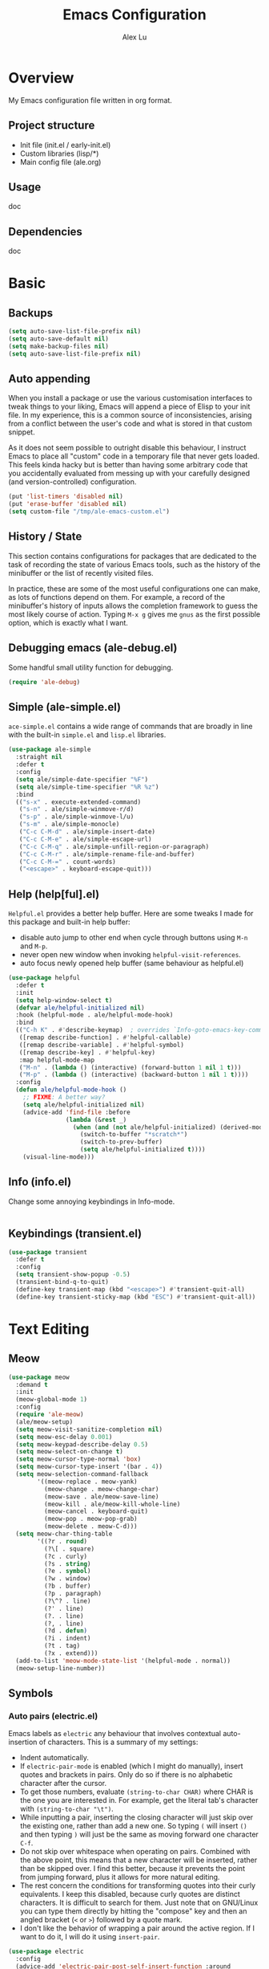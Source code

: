 #+TITLE: Emacs Configuration
#+AUTHOR: Alex Lu
#+EMAIL: alexluigit@gmail.com

* Overview

My Emacs configuration file written in org format.

** Project structure

- Init file (init.el / early-init.el)
- Custom libraries (lisp/*)
- Main config file (ale.org)

** Usage

doc

** Dependencies

doc

* Basic
** Backups

#+begin_src emacs-lisp
(setq auto-save-list-file-prefix nil)
(setq auto-save-default nil)
(setq make-backup-files nil)
(setq auto-save-list-file-prefix nil)
#+end_src

** Auto appending

When you install a package or use the various customisation interfaces to tweak
things to your liking, Emacs will append a piece of Elisp to your init file. In
my experience, this is a common source of inconsistencies, arising from a
conflict between the user's code and what is stored in that custom snippet.

As it does not seem possible to outright disable this behaviour, I instruct
Emacs to place all "custom" code in a temporary file that never gets
loaded. This feels kinda hacky but is better than having some arbitrary code
that you accidentally evaluated from messing up with your carefully designed
(and version-controlled) configuration.

#+begin_src emacs-lisp
(put 'list-timers 'disabled nil)
(put 'erase-buffer 'disabled nil)
(setq custom-file "/tmp/ale-emacs-custom.el")
#+end_src

** History / State

This section contains configurations for packages that are dedicated to
the task of recording the state of various Emacs tools, such as the
history of the minibuffer or the list of recently visited files.

In practice, these are some of the most useful configurations one can
make, as lots of functions depend on them. For example, a record of the
minibuffer's history of inputs allows the completion framework to guess
the most likely course of action. Typing =M-x g= gives me =gnus= as the
first possible option, which is exactly what I want.

** Debugging emacs (ale-debug.el)

Some handful small utility function for debugging.

#+begin_src emacs-lisp
(require 'ale-debug)
#+end_src

** Simple (ale-simple.el)

=ace-simple.el= contains a wide range of commands that are broadly in line with the built-in =simple.el= and =lisp.el= libraries.

#+begin_src emacs-lisp
(use-package ale-simple
  :straight nil
  :defer t
  :config
  (setq ale/simple-date-specifier "%F")
  (setq ale/simple-time-specifier "%R %z")
  :bind
  (("s-x" . execute-extended-command)
   ("s-n" . ale/simple-winmove-r/d)
   ("s-p" . ale/simple-winmove-l/u)
   ("s-m" . ale/simple-monocle)
   ("C-c C-M-d" . ale/simple-insert-date)
   ("C-c C-M-e" . ale/simple-escape-url)
   ("C-c C-M-q" . ale/simple-unfill-region-or-paragraph)
   ("C-c C-M-r" . ale/simple-rename-file-and-buffer)
   ("C-c C-M-=" . count-words)
   ("<escape>" . keyboard-escape-quit)))
#+end_src

** Help (help[ful].el)

=Helpful.el= provides a better help buffer. Here are some tweaks I made for this
package and built-in help buffer:

- disable auto jump to other end when cycle through buttons using =M-n= and =M-p=.
- never open new window when invoking =helpful-visit-references=.
- auto focus newly opened help buffer (same behaviour as helpful.el)

#+begin_src emacs-lisp
(use-package helpful
  :defer t
  :init
  (setq help-window-select t)
  (defvar ale/helpful-initialized nil)
  :hook (helpful-mode . ale/helpful-mode-hook)
  :bind
  (("C-h K" . #'describe-keymap)  ; overrides `Info-goto-emacs-key-command-node'
   ([remap describe-function] . #'helpful-callable)
   ([remap describe-variable] . #'helpful-symbol)
   ([remap describe-key] . #'helpful-key)
   :map helpful-mode-map
   ("M-n" . (lambda () (interactive) (forward-button 1 nil 1 t)))
   ("M-p" . (lambda () (interactive) (backward-button 1 nil 1 t))))
  :config
  (defun ale/helpful-mode-hook ()
    ;; FIXME: A better way?
    (setq ale/helpful-initialized nil)
    (advice-add 'find-file :before
                (lambda (&rest _)
                  (when (and (not ale/helpful-initialized) (derived-mode-p 'helpful-mode))
                    (switch-to-buffer "*scratch*")
                    (switch-to-prev-buffer)
                    (setq ale/helpful-initialized t))))
    (visual-line-mode)))
#+end_src

** Info (info.el)

Change some annoying keybindings in Info-mode.

#+begin_src emacs-lisp
#+end_src

** Keybindings (transient.el)

#+begin_src emacs-lisp
(use-package transient
  :defer t
  :config
  (setq transient-show-popup -0.5)
  (transient-bind-q-to-quit)
  (define-key transient-map (kbd "<escape>") #'transient-quit-all)
  (define-key transient-sticky-map (kbd "ESC") #'transient-quit-all))
#+end_src

* Text Editing
** Meow

#+begin_src emacs-lisp
(use-package meow
  :demand t
  :init
  (meow-global-mode 1)
  :config
  (require 'ale-meow)
  (ale/meow-setup)
  (setq meow-visit-sanitize-completion nil)
  (setq meow-esc-delay 0.001)
  (setq meow-keypad-describe-delay 0.5)
  (setq meow-select-on-change t)
  (setq meow-cursor-type-normal 'box)
  (setq meow-cursor-type-insert '(bar . 4))
  (setq meow-selection-command-fallback
        '((meow-replace . meow-yank)
          (meow-change . meow-change-char)
          (meow-save . ale/meow-save-line)
          (meow-kill . ale/meow-kill-whole-line)
          (meow-cancel . keyboard-quit)
          (meow-pop . meow-pop-grab)
          (meow-delete . meow-C-d)))
  (setq meow-char-thing-table
        '((?r . round)
          (?\[ . square)
          (?c . curly)
          (?s . string)
          (?e . symbol)
          (?w . window)
          (?b . buffer)
          (?p . paragraph)
          (?\^? . line)
          (?' . line)
          (?. . line)
          (?, . line)
          (?d . defun)
          (?i . indent)
          (?t . tag)
          (?x . extend)))
  (add-to-list 'meow-mode-state-list '(helpful-mode . normal))
  (meow-setup-line-number))
#+end_src

** Symbols
*** Auto pairs (electric.el)

Emacs labels as =electric= any behaviour that involves contextual auto-insertion
of characters.  This is a summary of my settings:

- Indent automatically.
- If =electric-pair-mode= is enabled (which I might do manually), insert quotes
  and brackets in pairs.  Only do so if there is no alphabetic character after
  the cursor.
- To get those numbers, evaluate =(string-to-char CHAR)= where CHAR is the one you
  are interested in.  For example, get the literal tab's character with
  =(string-to-char "\t")=.
- While inputting a pair, inserting the closing character will just skip over
  the existing one, rather than add a new one.  So typing =(= will insert =()= and
  then typing =)= will just be the same as moving forward one character =C-f=.
- Do not skip over whitespace when operating on pairs.  Combined with the above
  point, this means that a new character will be inserted, rather than be
  skipped over.  I find this better, because it prevents the point from jumping
  forward, plus it allows for more natural editing.
- The rest concern the conditions for transforming quotes into their curly
  equivalents.  I keep this disabled, because curly quotes are distinct
  characters.  It is difficult to search for them.  Just note that on GNU/Linux
  you can type them directly by hitting the "compose" key and then an angled
  bracket (=<= or =>=) followed by a quote mark.
- I don't like the behavior of wrapping a pair around the active region.  If I
  want to do it, I will do it using =insert-pair=.

#+begin_src emacs-lisp
(use-package electric
  :config
  (advice-add 'electric-pair-post-self-insert-function :around
              (lambda (fn &rest args)
                (let ((mark-active nil))
                  (apply fn args))))
  (setq electric-pair-inhibit-predicate 'electric-pair-conservative-inhibit)
  (setq electric-pair-preserve-balance t)
  (setq electric-pair-pairs
        '((8216 . 8217)
          (8220 . 8221)
          (171 . 187)))
  (setq electric-pair-skip-self 'electric-pair-default-skip-self)
  (setq electric-pair-skip-whitespace nil)
  (setq electric-pair-skip-whitespace-chars '(9 10 32))
  (setq electric-quote-context-sensitive t)
  (setq electric-quote-paragraph t)
  (setq electric-quote-string nil)
  (setq electric-quote-replace-double t)
  (electric-indent-mode 1)
  (electric-pair-mode 1)
  (electric-quote-mode -1))
#+end_src

*** Parentheses (paren.el / rainbow-delimiters.el)

Configure the mode that highlights matching delimiters or parentheses.
I consider this of utmost importance when working with languages such as
elisp.

Summary of what these do:

- Activate the mode upon startup.
- Show the matching delimiter/parenthesis if on screen, else show
  nothing.  It is possible to highlight the expression enclosed by the
  delimiters, by using either =mixed= or =expression=.  The latter always
  highlights the entire balanced expression, while the former will only
  do so if the matching delimiter is off screen.
- =show-paren-when-point-in-periphery= lets you highlight parentheses even
  if the point is in their vicinity.  This means the beginning or end of
  the line, with space in between.  I used that for a long while and it
  server me well.  Now that I have a better understanding of Elisp, I
  disable it.
- Do not highlight a match when the point is on the inside of the
  parenthesis.
- Use rainbow color for delimiters

#+begin_src emacs-lisp
(use-package paren
  :defer t
  :config
  (setq show-paren-style 'parenthesis)
  (setq show-paren-when-point-in-periphery nil)
  (setq show-paren-when-point-inside-paren nil)
  :hook
  (after-init . show-paren-mode))

(use-package rainbow-delimiters
  :hook
  (prog-mode . rainbow-delimiters-mode))
#+end_src

*** COMMENT Pair insert (lisp.el)

#+begin_src emacs-lisp
(use-package lisp
  :straight (:type built-in)
  :init
  (define-prefix-command 'ale/symbol-pair)
  (defun insert-quote () (interactive) (insert-pair nil ?\" ?\"))
  (defun insert-round () (interactive) (insert-pair nil ?\( ?\)))
  (defun insert-keyword () (interactive) (insert-pair nil ?\= ?\=))
  (defun insert-square () (interactive) (insert-pair nil ?\[ ?\]))
  (defun insert-angle () (interactive) (insert-pair nil ?\< ?\>))
  :bind
  ("C-s" . ale/symbol-pair)
  ("C-s '" . insert-pair)
  ("C-s q" . insert-quote)
  ("C-s r" . insert-round)
  ("C-s =" . insert-keyword)
  ("C-s s" . insert-square)
  ("C-s a" . insert-angle)
  ("C-s r" . insert-quote))
#+end_src

*** Pair insert (embrace.el)

#+begin_src emacs-lisp
(use-package embrace
  ;; :config
  
  )
#+end_src

*** Prettify symbols (prog-mode.el)

#+begin_src emacs-lisp
(use-package prog-mode
  :straight nil
  :hook (prog-mode . prettify-symbols-mode)
  :init
  (setq-default prettify-symbols-alist
                '(("lambda" . ?λ)
                  ("<-" . ?←)
                  ("->" . ?→)
                  ("->>" . ?↠)
                  ("=>" . ?⇒)
                  ("/=" . ?≠)
                  ("!=" . ?≠)
                  ("==" . ?≡)
                  ("<=" . ?≤)
                  (">=" . ?≥)
                  ("=<<" . (?= (Br . Bl) ?≪))
                  (">>=" . (?≫ (Br . Bl) ?=))
                  ("<=<" . ?↢)
                  (">=>" . ?↣)))
  (setq prettify-symbols-unprettify-at-point 'right-edge))
#+end_src

** Spelling (ispell.el)

#+begin_src emacs-lisp
(use-package ispell
  :straight (:type built-in)
  :commands ispell-lookup-words
  :init
  (defun ale/ispell-word ()
    "Complete the symbol at point based on entries in the
dictionary."
    (interactive)
    (when-let* ((word (thing-at-point 'symbol t))
                (boundaries (bounds-of-thing-at-point 'symbol))
                (start (car boundaries))
                (end (cdr boundaries))
                (words (ispell-lookup-words word))
                (selection (completing-read "Words: " words)))
      (delete-region start end) (insert selection)))
  :bind ("C-x d" . ale/ispell-word))
#+end_src

** Tabs / indentation

I believe tabs, in the sense of inserting the tab character, are best
suited for indentation.  While spaces are superior at precisely aligning
text.  However, I understand that elisp uses its own approach, which I
do not want to interfere with.  Also, Emacs tends to perform alignments
by mixing tabs with spaces, which /can actually lead to misalignments/
depending on certain variables such as the size of the tab.  As such, I
am disabling tabs by default.

If there ever is a need to use different settings in other modes, we can
customise them via hooks.  This is not an issue I have encountered yet
and am therefore refraining from solving a problem that does not affect
me.

Note that =tab-always-indent= will first do indentation and then try to
complete whatever you have typed in.

#+begin_src emacs-lisp
(setq-default tab-always-indent 'complete)
(setq-default tab-first-completion 'word-or-paren-or-punct) ; Emacs 27
(setq-default tab-width 2)
(setq-default indent-tabs-mode nil)
#+end_src

** Search / Replace
*** Regular expressions (re-builder.el)

To learn more about regular expressions, read the relevant pages in
the official manual.  Assuming you have this installed properly on
your system, run =C-h r i regexp= to get to the starting chapter.

Emacs offers a built-in package for practising regular expressions.
By default, =re-builder= uses Emacs-style escape notation, in the form
of double backslashes.  You can switch between the various styles by
using =C-c TAB= inside of the regexp builder's buffer.  I choose to keep
this style as the default.  Other options are =string= and =rx=.

#+begin_src emacs-lisp
(use-package re-builder
  :defer t
  :config
  (setq reb-re-syntax 'read))
#+end_src

*** Writable grep (wgrep.el)

With =wgrep= we can directly edit the results of a =grep= and save the
changes to all affected buffers.  In principle, this is the same as what
the built-in =occur= offers.  We can use it to operate on a list of
matches by leveraging the full power of Emacs' editing capabilities
(e.g. keyboard macros, query and replace a regexp...).

#+begin_src emacs-lisp
(use-package wgrep
  :config
  (setq wgrep-auto-save-buffer t)
  (setq wgrep-change-readonly-file t)
  :bind
  (:map wgrep-mode-map
        ("M-n" . next-error-no-select)
        ("M-p" . previous-error-no-select)))
#+end_src

*** Interactive query replace (anzu.el)

#+begin_src emacs-lisp
(use-package anzu
  :init (global-anzu-mode +1))
#+end_src

*** Cross-references (xref.el)

Xref provides helpful commands for code navigation and discovery, such
as =xref-find-definitions= (=M-.=) and its counterpart =xref-pop-marker-stack=
(=M-,=).  It is a library that gets used by a variety of tools, including
=project.el= (see [[#h:7862f39e-aed0-4d02-9f1e-60c4601a9734][Projects (project.el and ale/project.el)]]).

#+begin_src emacs-lisp
(use-package xref
  :defer t
  :config
  ;; All those have been changed for Emacs 28
  (setq xref-show-definitions-function #'xref-show-definitions-completing-read)
  (setq xref-show-xrefs-function #'xref-show-definitions-completing-read)
  (setq xref-file-name-display 'project-relative)
  (setq xref-search-program 'ripgrep))
#+end_src

*** Ripgrep (deadgrep.el)

#+begin_src emacs-lisp
(use-package deadgrep
  :bind ("s-r" . deadgrep))
#+end_src

** Lines
*** Fill-column (visual-fill-column.el)

#+begin_src emacs-lisp
(use-package visual-fill-column)
#+end_src

*** Paragragh (ale-fill.el)

The =ace-fill.el= library (reproduced below) is a tiny wrapper around
some Emacs settings and modes that are scrattered around several files,
which control (i) how paragraphs or comments in programming modes should
be wrapped to a given column count, and (ii) what constitutes a
sentence.  I put them all together here to make things easier to track.
- With regard to paragraphs, I find that a double space is the best way
  to delimit sentences in source form, where a monospaced typeface is
  customary.  There is no worry that this will be shown on a website or
  rendered version of a document, because processors know how to handle
  spacing.  We do this to make phrases easier to tell apart, but also to
  render unambiguous commands like =forward-sentence=.
- =ale/fill-fill-mode= sets my desired default column width for all
  buffers, while it applies another value for programming modes (in case
  there is a need to control the two cases separately).  Those values
  are stored in the variables =ale/fill-default-column= and
  =ale/fill-prog-mode-column= respectively.  My minor mode also enables
  =auto-fill-mode= in =text-mode= and =prog-mode= buffers through the
  appropriate hooks.  Disabling =ale/fill-fill-mode= will remove all
  those customisations.

#+begin_src emacs-lisp
(use-package ale-fill
  :straight nil
  :init
  (setq-default truncate-lines t)
  :config
  (setq ale/fill-default-column 80)
  (setq ale/fill-prog-mode-column 80)  ; Set this to another value if you want
  (setq sentence-end-double-space t)
  (setq sentence-end-without-period nil)
  (setq colon-double-space nil)
  (setq use-hard-newlines nil)
  (setq adaptive-fill-mode t)
  (ale/fill-fill-mode 1))
#+end_src

** Jump list (better-jumper.el)

#+begin_src emacs-lisp
(use-package better-jumper
  :config
  (better-jumper-mode +1)
  (defvar ale/better-jumper-cmd-alist
    '(meow-next
      meow-prev
      meow-visit
      meow-page-up
      meow-page-down
      meow-search
      consult-outline
      consult-line
      consult-project-imenu
      er/expand-region)
    "A list of file, adviced function, and advice function.")
  (defun ale/better-jumper-advice (fn &rest args)
    (let ((old-pos (point)))
      (apply fn args)
      (when (> (abs (- (line-number-at-pos old-pos) (line-number-at-pos (point)))) 1)
        (better-jumper-set-jump old-pos))))
  (dolist (sym ale/better-jumper-cmd-alist)
    (advice-add sym :around 'ale/better-jumper-advice)))
#+end_src

* Interface

General interface section including fontfale/icon/etc function
definition.

** GUI / Frame

Change some default frame configuration to my liking.

*** Terminal key fix

For historical reason, terminal can not tell the difference between some key
storkes. For example, =C-i= and =Tab=, =C-m= and =Return=, etc. By default, emacs follow
this convention, but it doesn't mean emacs are not able to tell the
difference. To change this behaviour, we can use =input-decode-map= to give, for
example, =C-m= different meaning.

#+begin_src emacs-lisp
(defun ale/key-fix (&optional frame)
  "To distinguish C-m from RET."
  (with-selected-frame (or frame (selected-frame))
    (when window-system
      (define-key input-decode-map [?\C-i] [C-i]))))
(add-hook 'after-make-frame-functions #'ale/key-fix)
#+end_src

*** Fringe-mode

#+begin_src emacs-lisp
(add-to-list 'default-frame-alist '(internal-border-width . 30))
(fringe-mode 1)
#+end_src

*** Window divider

This is a built-in mode that draws vertical window borders in a slightly
different way than the default, which I find more consistent.  Only
using it because of that, though it can also adjust the size of the
# borders as well as their placement.

#+begin_src emacs-lisp
(setq window-divider-default-right-width 10)
(setq window-divider-default-places 'right-only)
(add-hook 'after-init-hook #'window-divider-mode)
#+end_src

** Theme & icons

#+begin_src emacs-lisp
(use-package kaolin-themes
  :config
  (load-theme 'kaolin-dark t))

(use-package all-the-icons
  :defer t)
#+end_src

** Better modeline (doom-modeline.el)

#+begin_src emacs-lisp
(use-package doom-modeline
  :config
  (doom-modeline-mode t)
  (column-number-mode)
  (setq doom-modeline-height 30)
  (setq doom-modeline-major-mode-icon t))
#+end_src

** Fontface (ale-font.el)

#+begin_src emacs-lisp
(use-package ale-fonts
  :straight nil
  :config
  (setq ale/font-size 140)
  (setq ale/zh-font-size 31)
  (setq ale/default-fonts '("Victor Mono" "Microsoft Yahei" "STHeiti"))
  (setq ale/fixed-fonts '("Victor Mono" "Fira Code Retina"))
  (setq ale/variable-fonts '("Iosevka SS04" "Victor Mono" "Fira Code Retina"))
  (setq ale/zh-fonts '("Sarasa Mono SC" "PingFang SC" "Microsoft Yahei"))
  (setq ale/org-fonts '("Iosevka SS04" "ETBembo" "Fira Code Retina"))
  (setq ale/zh-font-scale 1))
#+end_src

** Line Number

#+begin_src emacs-lisp
(use-package display-line-numbers
  :straight nil
  :init
  (global-display-line-numbers-mode t)
  :hook
  ((nov-mode eshell-mode dired-mode) . (lambda () (display-line-numbers-mode 0))))
#+end_src

** Scrolling behaviour

By default, page scrolling should keep the point at the same visual
position, rather than force it to the top or bottom of the viewport.
This eliminates the friction of guessing where the point has warped to.

As for per-line scrolling, I dislike the default behaviour of visually
re-centring the point: it is too aggressive as a standard mode of
interaction.  With the following =setq-default=, the point will stay at
the top/bottom of the screen while moving in that direction (use =C-l= to
reposition it).

#+begin_src emacs-lisp
(setq-default scroll-preserve-screen-position t)
(setq-default scroll-conservatively 1) ; affects `scroll-step'
(setq-default auto-window-vscroll nil)
(setq-default scroll-margin 0)
#+end_src

* Minibuffer Completion

The optimal way of using Emacs is through searching and narrowing
selection candidates.  Spend less time worrying about where things are
on the screen and more on how fast you can bring them into focus.  This
is, of course, a matter of realigning priorities, as we still wish to
control every aspect of the interface.

** Minibuffer (minibuffer.el & ale-minibuffer.el)

#+begin_src emacs-lisp
(use-package minibuffer
  :straight (:type built-in)
  :config
  (require 'ale-minibuffer)
  (setq completion-styles '(orderless flex)) ; Handle it to `orderless.el'
  (setq completion-category-defaults nil)
  (setq completion-cycle-threshold 3)
  (setq completion-flex-nospace nil)
  (setq completion-pcm-complete-word-inserts-delimiters t)
  (setq completion-pcm-word-delimiters "-_./:| ")
  (setq completion-show-help nil)
  (setq completion-auto-help nil)
  (setq completion-ignore-case t)
  (setq-default case-fold-search t)   ; For general regexp
  (setq read-buffer-completion-ignore-case t)
  (setq read-file-name-completion-ignore-case t)
  (setq enable-recursive-minibuffers t)
  (setq read-answer-short t)
  (setq resize-mini-windows 'grow-only)
  (setq minibuffer-eldef-shorten-default t)
  (setq echo-keystrokes 0.25)           ; from the C source code
  (file-name-shadow-mode 1)
  (minibuffer-depth-indicate-mode 1)
  (minibuffer-electric-default-mode 1))
#+end_src

** Incremental narrowing (vertico.el)

A minimalistic completion UI.

#+begin_src emacs-lisp
(use-package vertico
  :defer t
  :init
  (vertico-mode 1)
  (set-face-attribute 'vertico-current nil :inherit 'ale/pulse-line))
#+end_src

** Completion style (orderless.el)

#+begin_src emacs-lisp
(use-package orderless
  :config
  (require 'ale-orderless)
  (setq orderless-component-separator " +")
  (setq orderless-matching-styles
        '(ale/pinyin-build-regexp-string
          orderless-strict-leading-initialism
          orderless-prefixes
          orderless-regexp
          orderless-literal))
  (setq orderless-style-dispatchers
        '(ale/orderless-literal-dispatcher
          ale/orderless-initialism-dispatcher
          ale/orderless-pinyin-dispatcher))
  (define-key minibuffer-local-completion-map "SPC" nil))
#+end_src

** Completion hint (marginalia.el)

This is a utility jointly developed by Daniel Mendler and Omar Antolín
Camarena that provides annotations to completion candidates.  It is
meant to be framework-agnostic, so it works with Selectrum, Icomplete
vertical, and Embark (since 2020-12-20, the latter has become my choice
for visualising the standard completion framework's output

#+begin_src emacs-lisp
(use-package marginalia
  :after minibuffer
  :config
  (setq marginalia-annotators
	      '(marginalia-annotators-heavy
	        marginalia-annotators-light))
  (marginalia-mode))
#+end_src

** Minibuffer commands (consult.el)

#+begin_src emacs-lisp
(use-package consult
  :init
  (setq register-preview-delay 0.2)
  (setq register-preview-function #'consult-register-format)
  (advice-add #'register-preview :override #'consult-register-window)
  (setq xref-show-xrefs-function #'consult-xref
        xref-show-definitions-function #'consult-xref)
  :bind
  ("M-s s" . consult-grep)
  ("M-s k" . consult-keep-lines)
  ("M-s f" . consult-focus-lines)
  ("M-s i" . consult-imenu)
  ("M-s I" . consult-project-imenu)
  ("M-s r" . consult-register)
  ("M-s y" . consult-yank)
  ("M-s m" . consult-minor-mode-menu)
  ("M-s c" . consult-complex-command)
  ("M-s C" . consult-mode-command)
  :config
  (setq consult-line-numbers-widen t)
  (setq completion-in-region-function #'consult-completion-in-region)
  (setq consult-async-min-input 3)
  (setq consult-async-input-debounce 0.5)
  (setq consult-async-input-throttle 0.8)
  (setq consult-narrow-key ">"))

(use-package ale-consult
  :straight nil
  :config
  (setq ale/consult-command-centre-list
        '(consult-line
          consult-mark
          consult-outline
          consult-project-imenu))
  (setq ale/consult-command-top-list '())
  (ale/consult-set-up-hooks-mode 1))
#+end_src

** Minibuffer actions (embark.el)

#+begin_src emacs-lisp
(use-package embark
  :bind
  (("C-." . embark-act)
   :map minibuffer-local-map ("C-." . embark-act) ("C-," . embark-become)
   :map embark-collect-mode-map ("C-." . embark-act))
  :config
  (setq embark-collect-initial-view-alist
	      '((file . list)
	        (buffer . list)
	        (symbol . list)
	        (line . list)
	        (xref-location . list)
	        (kill-ring . zebra)
	        (t . list)))
  (setq embark-quit-after-action t)
  (setq embark-key-action-separator (propertize " · " 'face 'shadow))
  (setq embark-action-indicator
	      (let ((act (propertize "Act" 'face 'success)))
	        (cons act (concat act " on '%s'"))))
  (setq embark-become-indicator (propertize "Become" 'face 'warning)))

(use-package ale-embark
  :straight nil
  :after embark
  :config
  (ale/embark-extras-keymaps 1))
#+end_src

* Viewports

I believe that Emacs's true power lies in its buffer management rather
than its multiplexing.  The latter becomes inefficient at scale, since
it tries to emulate the limitations of the real world, namely, the
placement of things on a desk.

By leveraging the power of the computer, we can use search methods to
easily reach any item.  There is no need to remain confined to the idea
of a finite space (screen real estate) that needs to be carefully
managed.

That granted, Emacs' multiplexing can be turned into a powerhouse as
well, covering everything from window placement rules, to the recording
of history and layouts, as well as directional or direct window
navigation.

** Window rules (window.el)

The =display-buffer-alist= is intended as a rule-set for controlling the
display of windows.  The objective is to create a more intuitive
workflow where targeted buffer groups or types are always shown in a
given location, on the premise that predictability improves usability.

For each buffer action in =display-buffer-alist= we can define several
functions for selecting the appropriate window.  These are executed in
sequence, but my usage thus far suggests that a simpler method is just
as effective for my case.

#+begin_src emacs-lisp
(use-package window
  :straight nil
  :bind ("s-i" . next-buffer) ("s-o" . previous-buffer)
  :config
  (setq display-buffer-alist
	      `(("\\*\\(Flymake\\|Messages\\|Backtrace\\|Warnings\\|Compile-Log\\|Custom\\)\\*"
	         (display-buffer-in-side-window)
	         (window-height . 0.3)
	         (side . bottom))
	        ("^\\*?\\(Help\\|helpful\\|magit:\\).*"
	         (display-buffer-in-side-window)
	         (window-width . 0.4)
	         (side . right))
	        ("\\*\\vc-\\(incoming\\|outgoing\\|Output\\|Register Preview\\).*"
	         (display-buffer-at-bottom))))
  (setq window-combination-resize t)
  (setq even-window-sizes 'height-only)
  (setq window-sides-vertical nil)
  (setq switch-to-buffer-in-dedicated-window 'pop)
  ;; Disable window close when calling 'keyboard-escape-quit'
  (defadvice keyboard-escape-quit (around keep-windows activate)
    (let ((buffer-quit-function (lambda () ()))) ad-do-it)))
#+end_src

** Index based window motions (ace-window.el)

#+begin_src emacs-lisp
(use-package ace-window
  :defer t)
#+end_src

** Window position (transpose-frame.el)

The =transpose-frame= library defines a set of commands for shifting the
layout of Emacs windows.  Rather than me describing how these work, I
strongly encourage you to read the "Commentary" section in the source
code.  Do it with =M-x find-library transpose-frame=.

#+begin_src emacs-lisp
(use-package transpose-frame :defer t)
#+end_src

** Directional window motions (windmove.el)

Windmove is also built into Emacs.  It provides functions for selecting
a window in any of the cardinal directions.  A decent addition to the
simpler =other-window= command (=C-x o= by default).

The =windmove-create-window= specifies what should happen when trying to
move past the edge of the frame.  The idea with this is to allow it to
create a new window with the contents of the current buffer.  I tried it
for a while but felt that the times it would interfere with my layout
where more than those it would actually speed up my workflow.

#+begin_src emacs-lisp
(use-package windmove
  :straight (:type built-in)
  :config
  (setq windmove-create-window nil))
#+end_src

** Tabs (ale-tab.el)

The =tab-bar= library, is best understood as the equivalent of "virtual desktops",
as these are used in most desktop environments or window managers. You can, for
example, have your current project on tab (workspace) 1, your email and news
reader on 2, music on 3, and so on.  Of course, this can also be achieved by
using separate frames for each of these, though I generally prefer working in a
single frame (plus you can define a window configuration or frameset in a
register).

For me tabs are useful as groups of buffers in a given window
configuration.  I do not want a persistent bar with buttons that
introduces extra visual clutter.  Switching to tabs is done through
completion, specifically =ale/tab-select-tab-dwim=.

All settings I configure here are meant to work in accordance with this
abstract conception of "tabs are work spaces".  Here are the main key
chords for =tab-bar= (they will all work properly if you keep the mode
active):

| Key     | Description                    |
|---------+--------------------------------|
| C-x t b | Open a buffer in a new tab     |
| C-x t d | Open a directory in a new tab  |
| C-x t f | Open a file in a new tab       |
| C-x t 0 | Close current tab              |
| C-x t 1 | Close all other tabs           |
| C-x t 2 | Open current buffer in new tab |

To keeps the overall aesthetics minimalist, I explicitly disable the
presentation of the tab bar, even though I still use its functionality.  The
problem with such a configuration is that we lose context: it is no longer
possible to determine the number of open tabs nor understand the position of the
current one in the list.

This is where Fritz Grabo's =tab-bar-echo-area.el= enters the fray: it
prints a message in the echo area showing the tab list, while it
highlights the current item.  So we can retain both our minimalism and
the contextuality a bar offers.  Simple, yet super effective!

These are consistent with the standard commands for handling windows and
accessing buffers/files in the "other window" (the =C-x 4 KEY= pattern).
There is also a command for giving a name to the current tab, accessed
via =C-x t r=, though I find I do not use it.

#+begin_src emacs-lisp
(use-package tab-bar
  :config
  (setq tab-bar-tab-choice "NewTab")
  (setq tab-bar-new-button-show nil)
  (setq tab-bar-close-button-show nil)
  (setq tab-bar-close-last-tab-choice 'tab-bar-mode-disable)
  (setq tab-bar-close-tab-select 'recent)
  (setq tab-bar-new-tab-choice t)
  (setq tab-bar-new-tab-to 'right)
  (setq tab-bar-position nil)
  (setq tab-bar-show nil)
  (setq tab-bar-tab-hints nil)
  (setq tab-bar-tab-name-function 'tab-bar-tab-name-all)
  (tab-bar-mode -1)
  (tab-bar-history-mode -1)
  (custom-set-faces
   '(tab-bar ((t (:inherit nil :height 1.1))))
   '(tab-bar-tab ((t (:inherit tab-bar :underline nil :weight bold))))
   '(tab-bar-tab-inactive ((t (:inherit tab-bar :weight normal :height 1.0))))))

(use-package ale-tab
  :straight nil
  :bind
  ("C-x t h" . ale/tab-tab-bar-toggle)
  ("C-x t t" . ale/tab-select-tab-dwim))

(use-package tab-bar-echo-area
  :config
  (tab-bar-echo-area-mode 1))
#+end_src

** Buffer list (ibuffer.el)

=ibuffer.el= ships with Emacs and it provides a drop-in replacement for
=list-buffers=.  Compared to its counterpart, it allows for granular
control over the buffer list and is more powerful overall.

#+begin_src emacs-lisp
(use-package ibuffer
  :bind
  (:map ibuffer-mode-map
        ("* f" . ibuffer-mark-by-file-name-regexp)
        ("* g" . ibuffer-mark-by-content-regexp)
        ("* n" . ibuffer-mark-by-name-regexp)
        ("s n" . ibuffer-do-sort-by-alphabetic)
        ("/ g" . ibuffer-filter-by-content))
  :config
  (setq ibuffer-expert t)
  (setq ibuffer-display-summary nil)
  (setq ibuffer-use-other-window nil)
  (setq ibuffer-show-empty-filter-groups nil)
  (setq ibuffer-movement-cycle nil)
  (setq ibuffer-default-sorting-mode 'filename/process)
  (setq ibuffer-use-header-line t)
  (setq ibuffer-default-shrink-to-minimum-size nil)
  (setq ibuffer-formats
        '((mark modified read-only locked " "
                (name 30 30 :left :elide)
                " "
                (size 9 -1 :right)
                " "
                (mode 16 16 :left :elide)
                " " filename-and-process)
          (mark " " (name 16 -1) " " filename)))
  (setq ibuffer-saved-filter-groups nil)
  (setq ibuffer-old-time 48)
  (add-hook 'ibuffer-mode-hook (lambda () (interactive) (hl-line-mode) (ibuffer-update 0))))
#+end_src

* Major modes
** Org mode

Org mode setup.

*** Org (org.el)

#+begin_src emacs-lisp
(use-package org
  :defer t
  :straight nil
  :hook
  (org-mode . ale/font-org-setup)
  (org-tab-first . org-end-of-line)
  :config
  (setq org-adapt-indentation nil)
  (setq org-hide-leading-stars t)
  (setq org-startup-folded t)
  (setq org-confirm-babel-evaluate nil)
  (setq org-ellipsis " ▾")
  (setq org-hide-emphasis-markers t)
  (setq org-agenda-start-with-log-mode t)
  (setq org-log-done 'time)
  (setq org-log-into-drawer t)
  (org-babel-do-load-languages
   'org-babel-load-languages
   '((emacs-lisp . t)
     (python . t)
     (haskell . t)))
  :bind
  (:map org-mode-map
        ("C-c S-l" . org-toggle-link-display)
        ("C-c C-S-l" . org-insert-last-stored-link)))
#+end_src

*** Source block (org-src.el)

#+begin_src emacs-lisp
(use-package org-src
  :after org
  :straight (:type built-in)
  :config
  (push '("conf-unix" . conf-unix) org-src-lang-modes)
  (setq org-edit-src-content-indentation 0)
  (setq org-src-window-setup 'split-window-right))

(use-package org-tempo ; this is needed as of Org 9.2
  :after org
  :straight (:type built-in)
  :config
  (add-to-list 'org-structure-template-alist '("sh" . "src shell"))
  (add-to-list 'org-structure-template-alist '("el" . "src emacs-lisp"))
  (add-to-list 'org-structure-template-alist '("hk" . "src haskell"))
  (add-to-list 'org-structure-template-alist '("py" . "src python")))
#+end_src

*** Bullet (org-superstar.el)

#+begin_src emacs-lisp
(use-package org-superstar
  :defer t
  :config
  (setq org-superstar-item-bullet-alist '((?* . ?•) (?+ . ?+) (?- . ?•)))
  (setq org-superstar-remove-leading-stars t)
  (setq org-superstar-headline-bullets-list '("◉" "○" "●" "○" "●" "○" "●"))
  :hook
  (org-mode . org-superstar-mode))
#+end_src

*** Habit (org-habit.el)

#+begin_src emacs-lisp
(use-package org-habit
  :defer t
  :straight nil
  :config
  (add-to-list 'org-modules 'org-habit)
  (setq org-habit-graph-column 60))
#+end_src

** lua mode

#+begin_src emacs-lisp
(use-package lua-mode
  :defer t
  :config
  (setq lua-indent-level 2))
#+end_src

** yaml mode

#+begin_src emacs-lisp
(use-package yaml-mode
  :defer t)
#+end_src

** web mode

#+begin_src emacs-lisp
(use-package web-mode
  :defer t
  :config
  (define-derived-mode ale/vue-mode web-mode "ale/vue"
    "A major mode derived from web-mode, for editing .vue files with LSP support.")
  :hook
  (web-mode . (lambda ()
                (setq web-mode-markup-indent-offset 2)
                (setq web-mode-code-indent-offset 2)
                (setq web-mode-script-padding 0)))
  :mode ("\\.vue\\'" . ale/vue-mode))
#+end_src

* Eshell
** Basic (eshell.el & ale-eshell.el)

#+begin_src emacs-lisp
(use-package ale-eshell
  :straight nil
  :defer t
  :config
  (setq eshell-banner-message "")
  (setq eshell-aliases-file (concat ale/init-dot-repo "eshell/aliases"))
  (add-hook 'eshell-first-time-mode-hook 'ale/eshell-configure)
  (with-eval-after-load 'esh-opt
    (setq eshell-destroy-buffer-when-process-dies t)
    (setq eshell-visual-commands '("htop" "zsh" "nvim")))
  :bind
  (("s-e" . ale/eshell-toggle)
   :map eshell-mode-map
   ("C-\\" . (lambda () (interactive) (eshell/cd "..") (eshell-emit-prompt)))
   ("C-r" . consult-history)
   ("<C-i>" . eshell-next-prompt)
   ("C-o" . eshell-previous-prompt)
   ("C-l" . ale/eshell-clear-buffer)
   ("s-c" . ale/eshell-new)
   ("s-i" . ale/eshell-next)
   ("s-o" . ale/eshell-prev)))
#+end_src

** Import environment vars (exec-path-from-shell.el)

#+begin_src emacs-lisp
(use-package exec-path-from-shell
  :init
  (setq exec-path-from-shell-check-startup-files nil)
  :config
  (when (memq window-system '(mac ns x))
    (exec-path-from-shell-initialize)))
#+end_src

** Colors

We want to use xterm-256color when running interactive commands in eshell but
not during other times when we might be launching a shell command to gather its
output.

#+begin_src emacs-lisp
(use-package xterm-color
  :after esh-mode
  :config
  (push 'xterm-color-filter eshell-preoutput-filter-functions)
  (add-hook 'eshell-pre-command-hook (lambda () (setenv "TERM" "xterm-256color")))
  (add-hook 'eshell-post-command-hook (lambda () (setenv "TERM" "dumb")))
  (add-hook 'eshell-before-prompt-hook (lambda () (setq xterm-color-preserve-properties t)))
  (delq 'eshell-handle-ansi-color eshell-output-filter-functions))
#+end_src

** Fish like Completion (fish-completion.el)

This enhances eshell's completions with those that Fish is capable of and also
falls back to any additional completions that are configured for Bash on the
system.  The primary benefit here (for me) is getting completion for commits and
branches in =git= commands.

#+begin_src emacs-lisp
(use-package fish-completion
  :hook (eshell-mode . fish-completion-mode))
#+end_src

** Z navigation

#+begin_src emacs-lisp
(use-package eshell-z
  :defer t
  :hook ((eshell-mode . (lambda () (require 'eshell-z)))
         (eshell-z-change-dir .  (lambda () (eshell/pushd (eshell/pwd))))))
#+end_src

** Command Highlighting

#+begin_src emacs-lisp
(use-package eshell-syntax-highlighting
  :after esh-mode
  :config
  (eshell-syntax-highlighting-global-mode +1))
#+end_src

** History Autocompletion (esh-autosuggest.el)

#+begin_src emacs-lisp
(use-package esh-autosuggest
  :hook (eshell-mode . esh-autosuggest-mode)
  :bind
  (:map esh-autosuggest-active-map
        ("C-f" . esh-autosuggest-complete-word)
        ("C-<return>" . company-complete-selection))
  :config
  (set-face-foreground 'company-preview-common "#4b5668")
  (set-face-background 'company-preview nil))
#+end_src

* File management

Configuration about dired, lf, files, recentf etc.

** User directory (ale-files.el)

#+begin_src emacs-lisp
(use-package ale-files
  :straight nil
  :bind (:map minibuffer-local-map ("s-<return>" . ale/files-other-window)))
#+end_src

** Dired (dired.el)

The directory editor abbreviated as "Dired" is a built-in tool that performs
file management operations inside of an Emacs buffer.  It is simply superb!

#+begin_src emacs-lisp
(use-package dired
  :straight (:type built-in)
  :bind
  (:map dired-mode-map
        ("/" . dired-goto-file)
        ("I" . dired-insert-subdir)
        ("e" . dired-create-empty-file)
        ("E" . dired-find-file-other-window)
        ("i" . dired-find-file)
        ("a" . ale/dired-file-rename-eol)
        ("<" . beginning-of-buffer)
        (">" . end-of-buffer)
        ("[" . dired-prev-dirline)
        ("]" . dired-next-dirline)
        ("o" . dired-up-directory)
        ("." . dired-omit-mode))
  :config
  (with-eval-after-load 'doom-modeline
    (remove-hook 'dired-mode-hook #'doom-modeline-set-project-modeline))
  (setq large-file-warning-threshold nil)
  (setq dired-recursive-copies 'always)
  (setq dired-recursive-deletes 'always)
  (setq delete-by-moving-to-trash t)
  (setq dired-dwim-target t)
  (setq dired-listing-switches "-AGhlv --group-directories-first --time-style=long-iso")
  (defun ale/dired-file-rename-eol ()
    (interactive)
    (end-of-line)
    (wdired-change-to-wdired-mode)
    (when (featurep 'meow) (meow-append))))
#+end_src

** Wdired (wdired.el)

#+begin_src emacs-lisp
(use-package wdired
  :config
  (setq wdired-allow-to-change-permissions t)
  (setq wdired-create-parent-directories t))
#+end_src

** Lf (lf.el)

Lf means 'list files'. This package is a clone of the popular file manager
=ranger=, I wrote it on the basis of =ranger.el=. Compare to =ranger.el=, this package
only keeps features I wanted, and some sensible functionalities were added as
well. See details at: https://github.com/alexluigit/lf.el

#+begin_src emacs-lisp
(use-package lf
  :straight (lf :type git :host github :repo "alexluigit/lf.el")
  :bind (:map lf-mode-map ("s-e" . ale/lf-eshell))
  :init
  (setq lf-routes '(("o" "Home"        "~")
                    ("u" "Emacs cache" "~/.cache/emacs")
                    ("p" "Code"        "~/Code")
                    ("n" "Downloads"   "~/Downloads")
                    ("w" "Wallpaper"   "~/Pictures/wallpaper")
                    ("m" "Drives"      "/media")
                    ("t" "Trash"       "~/.local/share/Trash")))
  :config
  (setq lf-trash-dir-alist '(("/media/HDD/" . ".Trash/files")
                             ("/media/Cloud/" . ".Trash/files")))
  (setq lf-completing-preview-position
        (lambda (info)
          (cons (/ (- (plist-get info :parent-frame-width)
                      (plist-get info :posframe-width)) 2)
                (or (frame-parameter nil 'internal-border-width) 30))))
  (setq lf-header-position '(0 . 30))
  (lf-override-dired-mode)
  (lf-completing-preview-mode)
  (add-hook 'lf-mode-hook (lambda () (setq cursor-type nil) (setq mode-line-format nil)))
  (add-hook 'lf-preview-setup-hook (lambda () (setq cursor-type nil)))
  (defun ale/ts-ext-fix (entry)
    (if (> (file-attribute-size (file-attributes entry)) (* 1024 1024))
        (lf-get--preview-create entry "ffmpegthumbnailer" '("-i" "%i" "-o" "%T" "-s 0"))
      (find-file-noselect entry t nil)))
  (defun ale/lf-eshell ()
    (interactive)
    (let ((ale/eshell-position '((window-height . 0.35) (side . bottom))))
      (ale/eshell-toggle t)))
  (add-to-list 'lf-preview-cmd-alist '(("ts") (ale/ts-ext-fix . ()))))
#+end_src

** Highlighting (diredfl.el)

Additional syntax highlighting in dired / lf buffer.

#+begin_src emacs-lisp
(use-package diredfl
  :defer t
  :hook (dired-mode . diredfl-mode))
#+end_src

** Recent files (recentf.el)

#+begin_src emacs-lisp
(use-package recentf
  :straight (:type built-in)
  :config
  (recentf-mode 1))
#+end_src

** Trash (trashed.el)

=trashed= applies the principles of =dired= to the management of the user's
filesystem trash.  Use =C-h m= to see the docs and keybindings for its
major mode.

Basically, its interaction model is as follows:

- =m= to mark for some deferred action, such as =D= to delete, =R= to restore.
- =t= to toggle the status of all items as marked.  Use this without marks
  to =m= (mark) all items, then call a deferred action to operate on them.
- =d= to mark for permanent deletion.
- =r= to mark for restoration.
- =x= to execute these special marks.

#+begin_src emacs-lisp
(use-package trashed
  :defer t
  :config
  (setq trashed-action-confirmer 'y-or-n-p)
  (setq trashed-use-header-line t)
  (setq trashed-sort-key '("Date deleted" . t))
  (setq trashed-date-format "%Y-%m-%d %H:%M:%S"))
#+end_src

* Development

Packages or custom functions for development.

** Version control (magit.el)

#+begin_src emacs-lisp
(use-package magit
  :defer t
  :config
  (setq magit-define-global-key-bindings nil)
  (setq git-commit-summary-max-length 50)
  (setq git-commit-known-pseudo-headers
        '("Signed-off-by"
          "Acked-by"
          "Modified-by"
          "Cc"
          "Suggested-by"
          "Reported-by"
          "Tested-by"
          "Reviewed-by"))
  (setq git-commit-style-convention-checks
        '(non-empty-second-line
          overlong-summary-line))
  (setq magit-diff-refine-hunk t)
  (setq magit-repository-directories
        '(("~/Code" . 1) ("~" . 1)))
  :bind
  (:map global-map ("C-M-g" . magit-status-here)
   :map magit-mode-map ("`" . magit-diff-show-or-scroll-up)
   :map magit-diff-section-base-map ("<C-return>" . magit-diff-visit-file-other-window)
   :map magit-diff-mode-map ("`" . scroll-up)))

(use-package git-gutter
  :defer t
  :config
  (custom-set-variables
   '(git-gutter:modified-sign "⏽")
   '(git-gutter:added-sign "⏽")
   '(git-gutter:deleted-sign "⏽")))

(use-package ediff
  :defer t
  :config
  (setq ediff-keep-variants nil)
  (setq ediff-make-buffers-readonly-at-startup nil)
  (setq ediff-merge-revisions-with-ancestor t)
  (setq ediff-show-clashes-only t)
  (setq ediff-split-window-function 'split-window-horizontally)
  (setq ediff-window-setup-function 'ediff-setup-windows-plain)
  ;; Tweak those for safer identification and removal
  (setq ediff-combination-pattern
        '("<<<<<<< ale-ediff-combine Variant A" A
          ">>>>>>> ale-ediff-combine Variant B" B
          "####### ale-ediff-combine Ancestor" Ancestor
          "======= ale-ediff-combine End"))
  (defun ale/ediff-flush-combination-pattern ()
    "Remove my custom `ediff-combination-pattern' markers.
This is a quick-and-dirty way to get rid of the markers that are
left behind by `smerge-ediff' when combining the output of two
diffs.  While this could be automated via a hook, I am not yet
sure this is a good approach."
    (interactive)
    (flush-lines ".*ale-ediff.*" (point-min) (point-max) nil)))
;; (use-package forge)
#+end_src

** Project management (project.el & ale-project.el)

#+begin_src emacs-lisp
(use-package project
  :straight (:type built-in)
  :init
  (define-key global-map (kbd "C-x C-p") nil)
  (require 'ale-project)
  :config
  (setq project-switch-commands
        '((project-find-file "File" ?\r)
          (ale/project-find-subdir "Subdir" ?s)
          (project-find-regexp "Grep" ?g)
          (project-dired "Dired" ?d)
          (ale/project-retrieve-tag "Tag switch" ?t)
          (ale/project-magit-status "Magit" ?m)
          (ale/project-commit-log "Log VC" ?l)))
  (setq ale/project-project-roots '("~/Code/" "~/"))
  (setq ale/project-commit-log-limit 25)
  (setq ale/project-large-file-lines 1000)
  :bind
  (:map project-prefix-map
        ("DEL" . ale/project-remove-project)
        ("l" . ale/project-commit-log)
        ("m" . ale/project-magit-status)
        ("s" . ale/project-find-subdir)
        ("t" . ale/project-retrieve-tag)))
#+end_src

** Language server protocol (lsp-mode.el)

#+begin_src emacs-lisp
(use-package lsp-mode
  :defer t
  :config
  (setq lsp-server-install-dir (expand-file-name (concat user-emacs-directory "lsp")))
  (lsp-register-custom-settings '(("vetur.ignoreProjectWarning" t t)))
  (setq lsp-headerline-breadcrumb-segments '(path-up-to-project file symbols))
  :hook
  ((sh-mode lua-mode haskell-mode ale/vue-mode typescript-mode) . #'lsp-deferred))

(use-package lsp-tailwindcss
  :after (lsp-mode web-mode)
  :init
  (setq lsp-tailwindcss-add-on-mode t))

(use-package lsp-ui
  :defer t
  :config
  (setq lsp-ui-sideline-show-code-actions nil)
  (setq lsp-ui-doc-position 'bottom)
  :hook
  (lsp-mode . lsp-ui-mode))

(use-package lsp-treemacs
  :defer t)
#+end_src

** Auto completion (company-mode.el)

#+begin_src emacs-lisp
(use-package company
  :defer t
  :hook
  (after-init . global-company-mode)
  :config
  (setq company-idle-delay 0.0)
  (let ((map company-active-map))
    (define-key map (kbd "<tab>") #'company-complete-selection)
    (define-key map (kbd "C-p") #'company-select-previous)
    (define-key map (kbd "C-n") #'company-select-next))
  (setq company-idle-delay 0.0)
  (let ((map company-active-map))
    (define-key map (kbd "<tab>") #'company-complete-selection)
    (define-key map (kbd "C-p") #'company-select-previous)
    (define-key map (kbd "C-n") #'company-select-next)))
#+end_src

** Snippet (yasnippet.el)

#+begin_src emacs-lisp
(use-package yasnippet
  :defer t)
#+end_src

** COMMENT Flycheck

#+begin_src emacs-lisp
(use-package flymake
  :config
  (setq flymake-fringe-indicator-position 'left-fringe)
  (setq flymake-suppress-zero-counters t)
  (setq flymake-start-on-flymake-mode t)
  (setq flymake-no-changes-timeout nil)
  (setq flymake-start-on-save-buffer t)
  (setq flymake-proc-compilation-prevents-syntax-check t)
  (setq flymake-wrap-around nil)
  (let ((map flymake-mode-map))
    (define-key map (kbd "C-c ! s") #'flymake-start)
    (define-key map (kbd "C-c ! d") #'flymake-show-diagnostics-buffer)
    (define-key map (kbd "C-c ! n") #'flymake-goto-next-error)
    (define-key map (kbd "C-c ! p") #'flymake-goto-prev-error)))

(use-package flymake-diagnostic-at-point
 :config
	(setq flymake-diagnostic-at-point-display-diagnostic-function
			  'flymake-diagnostic-at-point-display-minibuffer))
#+end_src

** Colorizer (rainbow-mode.el)

#+begin_src emacs-lisp
(use-package rainbow-mode
  :defer t
  :hook
  (prog-mode . rainbow-mode))
#+end_src

** Formatter (format-all.el)

#+begin_src emacs-lisp
(use-package format-all
  :defer t
  :bind ("C-c C-M-f" . format-all-buffer))
#+end_src

* Utils
** COMMENT Scratch buffers (scratch.el)
This package will produce a buffer that matches the major mode of the
one you are currently in.  Use it with =M-x scratch=.  Doing that with a
prefix argument (=C-u=) will prompt for a major mode instead.  Simple yet
super effective!

The =ale/scratch-buffer-setup= simply adds some text in the buffer and
renames it appropriately for the sake of easier discovery.  I got the
idea of copying the region from [[https://gist.github.com/eev2/52edbfdb645e26aefec19226c0ca7ad0][a snippet shared by eev2 on GitHub]].

#+begin_src emacs-lisp
(use-package scratch
  :config
  (defun ale/scratch-buffer-setup ()
    "Add contents to `scratch' buffer and name it accordingly.
If region is active, add its contents to the new buffer."
    (let* ((mode major-mode)
           (string (format "Scratch buffer for: %s\n\n" mode))
           (region (with-current-buffer (current-buffer)
                     (if (region-active-p)
                         (buffer-substring-no-properties
                          (region-beginning)
                          (region-end)))
                     ""))
           (text (concat string region)))
      (when scratch-buffer
	      (save-excursion
          (insert text)
          (goto-char (point-min))
          (comment-region (point-at-bol) (point-at-eol)))
	      (forward-line 2))
      (rename-buffer (format "*Scratch for %s*" mode) t)))
  (add-hook 'scratch-create-buffer-hook #'ale/scratch-buffer-setup)
  (define-key global-map (kbd "C-c s") #'scratch))
#+end_src
** COMMENT Epub reader (nov.el)

#+begin_src emacs-lisp
(use-package shrface
  :after nov
  :config
  (shrface-basic)
  (shrface-trial)
  (add-to-list 'shr-external-rendering-functions
               '(span . shrface-tag-span))
  (shrface-default-keybindings) ; setup default keybindings
  (setq shrface-href-versatile t))

(use-package nov
  :defer t
  :init
  (add-to-list 'auto-mode-alist '("\\.epub\\'" . nov-mode))
  (add-hook 'nov-mode-hook 'ale/nov-setup)
  :config
  (advice-add 'nov-render-title :override #'ignore)
  (setq nov-shr-rendering-functions '((img . nov-render-img)
                                      (title . nov-render-title)
                                      (b . shr-tag-b)))
  (setq nov-shr-rendering-functions
        (append nov-shr-rendering-functions
                shr-external-rendering-functions))
  (defun ale/nov-setup ()
    (require 'ale-modeline)
    (ale-modeline-nov)
    (require 'shrface)
    (shrface-mode)))
#+end_src

** COMMENT Music Player (mpdel.el)

#+begin_src emacs-lisp
(use-package mpdel)
#+end_src

** COMMENT Dictionary

#+begin_src emacs-lisp
(use-package youdao-dictionary
  :defer t
  :bind
  ("C-x y" . youdao-dictionary-search-at-point-posframe)
  :init
  (setq url-automatic-caching t)
  (setq youdao-dictionary-use-chinese-word-segmentation t))
#+end_src

** Murl

#+begin_src emacs-lisp
(use-package ale-murl
  :straight nil
  :defer t
  :bind ("C-x C-M-u" . ale/murl-open))
#+end_src

